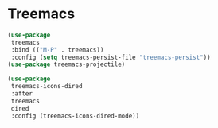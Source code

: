 * Treemacs
#+begin_src emacs-lisp :load yes
(use-package
 treemacs
 :bind (("M-P" . treemacs))
 :config (setq treemacs-persist-file "treemacs-persist"))
(use-package treemacs-projectile)

(use-package
 treemacs-icons-dired
 :after
 treemacs
 dired
 :config (treemacs-icons-dired-mode))
#+END_SRC
